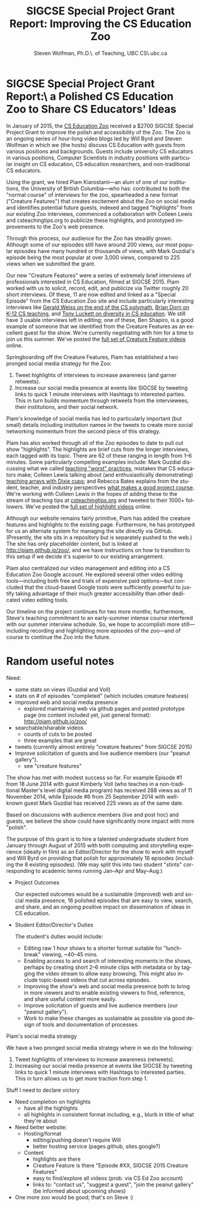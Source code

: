 #+TITLE:     SIGCSE Special Project Grant Report: Improving the CS Education Zoo
#+AUTHOR:    Steven Wolfman, Ph.D.\\Prof. of Teaching, UBC CS\\wolf@cs.ubc.ca
#+LANGUAGE:  en
#+OPTIONS:   H:3 num:t toc:nil \n:nil @:t ::t |:t ^:t -:t f:t *:t <:t
#+OPTIONS:   TeX:t LaTeX:t skip:nil d:nil todo:t pri:nil tags:not-in-toc
#+INFOJS_OPT: view:nil toc:nil ltoc:t mouse:underline buttons:0 path:http://orgmode.org/org-info.js
#+EXPORT_SELECT_TAGS: export
#+EXPORT_EXCLUDE_TAGS: noexport
#+LINK_UP:   
#+LINK_HOME: 
#+XSLT:
* SIGCSE Special Project Grant Report:\\Creating a Polished CS Education Zoo to Share CS Educators' Ideas
In January of 2015, the [[http://webyrd.net/zoo.html][CS Education Zoo]] received a $2700 SIGCSE
Special Project Grant to improve the polish and accessibility of the
Zoo. The Zoo is an ongoing series of hour-long video blogs led by Will
Byrd and Steven Wolfman in which we (the hosts) discuss CS Education
with guests from various positions and backgrounds.  Guests include
university CS educators in various positions, Computer Scientists in
industry positions with particular insight on CS education, CS
education researchers, and non-traditional CS educators.

Using the grant, we hired Piam Kiarostami---an alum of one of our
institutions, the University of British Columbia---who has:
contributed to both the "normal course" of interviews for the zoo,
spearheaded a new format ("Creature Features") that creates excitement
about the Zoo on social media and identifies potential future guests,
indexed and tagged "highlights" from our existing Zoo interviews,
commenced a collaboration with Colleen Lewis and csteachingtips.org to
publicize these highlights, and prototyped improvements to the Zoo's
web presence.

Through this process, our audience for the Zoo has steadily
grown. Although some of our episodes still have around 200 views, our
most popular episodes have many hundred or thousands of views, with
Mark Guzdial's episode being the most popular at over 3,000 views,
compared to 225 views when we submitted the grant.

Our new "Creature Features" were a series of extremely brief
interviews of professionals interested in CS Education, filmed at
SIGCSE 2015. Piam worked with us to solicit, record, edit, and
publicize via Twitter roughly 20 short interviews. Of these, 11 are
now edited and linked as a "Special Episode" from the CS Education Zoo
site and include particularly interesting interviews like [[https://youtu.be/NmkwNa493Y4][Gerald Weiss
on the end of the CS polymath]], [[https://youtu.be/cosUyCwQA8w][Brian Dorn on K-12 CS teaching]], and
[[http://youtu.be/NGcT3ClAygo][Tony Luckett on diversity in CS education]]. We still have 3 usable
interviews left in editing; one of these, Ben Shapiro, is a good
example of someone that we identified from the Creature Features as an
excellent guest for the show. We're currently negotiating with him for
a time to join us this summer. We've posted the [[https://goo.gl/B268dl][full set of Creature
Feature videos]] online.

Springboarding off the Creature Features, Piam has established a two
pronged social media strategy for the Zoo:
1. Tweet highlights of interviews to increase awareness (and garner
   retweets).
2. Increase our social media presence at events like SIGCSE by
   tweeting links to quick 1 minute interviews with Hashtags to
   interested parties. This in turn builds momentum through retweets
   from the interviewees, their institutions, and their social
   network.
Piam's knowledge of social media has led to particularly important
(but small) details including institution names in the tweets to
create more social networking momentum from the second piece of this
strategy.

Piam has also worked through all of the Zoo episodes to date to pull
out show "highlights". The highlights are brief cuts from the longer
interviews, each tagged with its topic. There are 62 of these ranging
in length from 1--6 minutes. Some particularly compelling examples
include: Mark Guzdial discussing what we called [[https://youtu.be/ZpxxwZ9f_bo][teaching "worst"
practices]], mistakes that CS educators make; Colleen Lewis talking
about (and enthusiastically demonstrating) [[https://youtu.be/3BVAaGWHD4I][teaching arrays with Dixie
cups]]; and Rebecca Bates explains from the student, teacher, and
industry perspectives [[https://youtu.be/f_0lbxv59iY][what makes a good project course]]. We're working
with Colleen Lewis in the hopes of adding these to the stream of
teaching tips at [[http://www.csteachingtips.org][csteachingtips.org]] and tweeted to their 1000+
followers. We've posted the [[https://goo.gl/jBrMBf][full set of highlight videos]]
online.

Although our website remains fairly primitive, Piam has added the
creature features and highlights to the existing page. Furthermore, he
has prototyped for us an alternate system for managing the site
directly via GitHub. (Presently, the site sits in a repository but is
separately pushed to the web.) The site has only placeholder content,
but is linked at http://piam.github.io/zoo/, and we have instructions
on how to transition to this setup if we decide it's superior to our
existing arrangement.

Piam also centralized our video management and editing into a CS
Education Zoo Google account. He explored several other video editing
tools---including both free and trials of expensive paid options---but
concluded that the cloud-based Google tools were sufficiently powerful
to justify taking advantage of their much greater accessibility than
other dedicated video editing tools.

Our timeline on the project continues for two more months;
furthermore, Steve's teaching commitment to an early-summer intense
course interfered with our summer interview schedule. So, we hope to
accomplish more still---including recording and highlighting more
episodes of the zoo---and of course to continue the Zoo into the
future.
* Random useful notes
Need:
+ some stats on views (Guzdial and Voll)
+ stats on # of episodes "completed" (which includes creature features)
+ improved web and social media presence
  + explored maintaining web via github pages and posted prototype page (no content included yet, just general format): http://piam.github.io/zoo/
+ searchable/sharable videos
  + counts of cuts to be posted
  + three examples that are great
+ tweets (currently almost entirely "creature features" from SIGCSE 2015)
+ Improve solicitation of guests and live audience members (our
  "peanut gallery").
  + see "creature features"

The show has met with modest success so far.  For example Episode #1 from 18 June 2014 with guest Kimberly Voll (who teaches in a non-traditional Master's level digital media program) has received 288 views as of 11 November 2014, while Episode #6 from 25 September 2014 with well-known guest Mark Guzdial has received 225 views as of the same date.

Based on discussions with audience members (live and post hoc) and guests, we believe the show could have significantly more impact with more "polish".

The purpose of this grant is to hire a talented undergraduate student from January through August of 2015 with both computing and storytelling experience (ideally in film) as an Editor/Director for the show to work with myself and Will Byrd on providing that polish for approximately 16 episodes (including the 8 existing episodes). (We may split this into two student "stints" corresponding to academic terms running Jan--Apr and May--Aug.)

+ Project Outcomes
  
  Our expected outcomes would be a sustainable (improved) web and social
  media presence, 16 polished episodes that are easy to view, search,
  and share, and an ongoing positive impact on dissemination of ideas in
  CS education.

+ Student Editor/Director's Duties
  
  The student's duties would include:
  + Editing raw 1 hour shows to a shorter format suitable for
    "lunch-break" viewing, ~40--45 mins.
  + Enabling access to and search of interesting moments in the shows,
    perhaps by creating short 2--6 minute clips with metadata or by
    tagging the video stream to allow easy browsing.  This might also
    include topic-based videos that cut across episodes.
  + Improving the show's web and social media presence both to bring in
    more viewers and to enable existing viewers to find, reference, and
    share useful content more easily.
  + Improve solicitation of guests and live audience members (our
    "peanut gallery").
  + Work to make these changes as sustainable as possible via good
    design of tools and documentation of processes.
**** Piam's social media strategy
We have a two pronged social media strategy where in we do the following:
1. Tweet highlights of interviews to increase awareness (retweets).
2. Increasing our social media presence at events like SIGCSE by
   tweeting links to quick 1 minute interviews with Hashtags to
   interested parties. This in turn allows us to get more traction
   from step 1.
**** Stuff I need to declare victory
+ Need completion on highlights
  + have all the highlights
  + all highlights in consistent format including, e.g.,
     blurb in title of what they're about

+ Need better website:
  + Hosting/format
    + editing/pushing doesn't require Will
    + better hosting service (pages.github, sites.google?)
  + Content
    + highlights are there
    + Creature Feature is there "Episode #XX, SIGCSE 2015 Creature Features"
    + easy to find/explore all videos (prob. via CS Ed Zoo account)
    + links to: "contact us", "suggest a guest", "join the peanut gallery" (be informed about upcoming shows)

+ One more zoo would be good; that's on Steve :)
